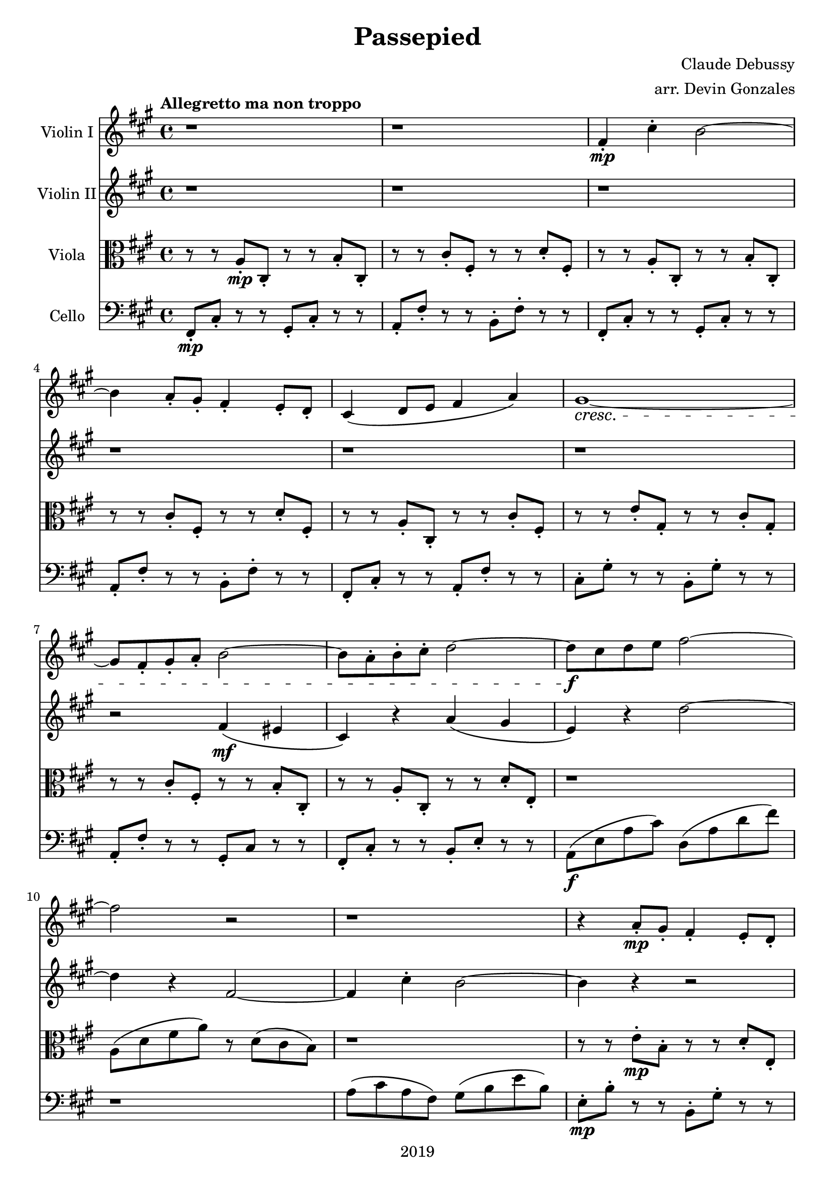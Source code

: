\version "2.18.2"

\header {
  title = "Passepied"
  composer = "Claude Debussy"
  arranger = "arr. Devin Gonzales"
  copyright = "2019"
  % Remove default LilyPond tagline
  tagline = ##f
}

global = {
  \key a \major
  \time 4/4
  \tempo "Allegretto ma non troppo"
}

\paper {
   systems-per-page = 4
}    

scoreAViolinI = \relative c'' {
  \global
  r1 |%m1
  r1 |%m2
  fis,4-.\mp cis'4-. b2~ |%m3
    \break
  b4 a8-. gis8-. fis 4-. e8-. d-. |%m4
  cis4\( d8 e8 fis4 a\) |%m5
  gis1~ \cresc |%m6
    \break
  gis8 fis8-. gis8-. a8-. b2~ |%m7
  b8 a8-. b8-. cis8-. d2~ |%m8
  d8\f cis8 d8 e8 fis2~ |%m9
    \break
  fis2 r2 |%m10
  r1 |%m11
  r4 a,8-. \mp gis8-. fis4-. e8-. d8-. |%m12
    \break
  r8 cis8 d8 e8 fis4 a4 |%m13
  gis1~ \p |%m14
  gis2 a4\( \mf gis'4\) |%m15
    \break
  gis,2 \p fis4\( \mf e'4\) |%m16
  e,2 dis4\( cis'4\) |%m17
  cis1~ \p |%m18
    \break
  cis2 d4\( \mp a'4\) |%m19
  gis2~ gis8 a8 b4~ |%m20
  b4 cis4 d,4\( a'4\) |%m21
    \break
  gis2~\( \cresc gis8 a8 b4~ |%m22
  b4 gis4 a4 b4\) |%m23
    %No bad days.
    \tuplet 3/2 {cis4--\( \mf cis4-- e4--\)} \tuplet 3/2 {cis4--\( b4-- cis4--\)} |%m24 
      \break
  a4\( cis4\) b2~ |%m25
  b4 cis4\( a2\) |%m26
  a1~ |%m27
    \break
  a4 r4 r2 |%m28
  \tuplet 3/2 {b4--\( \f cis4-- a4--\)} \tuplet 3/2 {b4--\( cis4-- d4--\)} |%m29
  fis,4\( cis'4\) b2~ \mp |%m30
    \break
  b4 a8-. gis8-. fis4-. e8-. d-. |%m31
  cis4 d8 e8 fis4-. a4-. |%m32
  gis1~ \p |%m33
    \break
  gis8 fis8-. gis8-. a8-. b2~ |%m34
  b8 a8-. b8-. a8-. gis2~ |%m35
  gis8 fis8 e8 d8 cis2~ |%m36
  cis1 |%m37
}

scoreAViolinII = \relative c'' {
  \global
  r1 |%m1
  r1 |%m2
  r1 |%m3
  r1 |%m4
  r1 |%m5
  r1 |%m6
  r2 fis,4 \mf \( eis4 |%m7
  cis4 \) r4 a'4 \( gis4 |%m8
  e4 \) r4 d'2~ |%m9
  d4 r4 fis,2~   |%m10
  fis4 cis'4-. b2~ |%m11
  b4 r4 r2 |%m12
  r1 |%m13
  fis1~ \p |%m14
  fis2 fis4\( \mf e'4\) |%m15
  fis,2 \p d4\( \mf cis'4\) |%m16
  cis,2 b4\( a'4\) |%m17
  gis1~ \p |%m18
  gis2 b4\( \mp fis'4\) |%m19
  e,2~ e8 fis8 gis4~ |%m20
  gis4 a4 b,4\( fis'4\) |%m21 
  e2~\( \cresc e8 fis8 gis4~ |%m22
  gis4 e4 fis4 gis4\) |%m23
  <b g>2\mf<a fis>2 |%m24
  fis2 <a d,>2 |%m25
  g2 d'4\( b4\) |%m26
  \tuplet 3/2 {cis4--\( \f d4-- b4--\)} \tuplet 3/2 {cis4--\( d4-- e4--\)} |%m27
  \tuplet 3/2 {fis4--\( gis4-- e4--\)} \tuplet 3/2 {fis4--\( gis4-- a4--\)} |%m28
  r1 |%m29
  d,2 \mp eis2 |%30
  fis4 r4 r2 |%m31
  r1 |%m32
  fis,1~ \p \dim |%m33
  fis \pp |%m34 
  r1 |%m35
  r1 |%m36
  r1 |%m37
}

scoreAViola = \relative c' { 
  \global
  r8 r8 a8-. \mp cis,8-. r8 r8 b'8-. cis,8-. |%m1
  r8 r8 cis'8-. fis,8-. r8 r8 d'8-. fis,8-. |%m2
  r8 r8 a8-. cis,8-. r8 r8 b'8-. cis,8-.  |%m3
  r8 r8 cis'8-. fis,8-. r8 r8 d'8-. fis,8-. |%m4
  r8 r8 a8-. cis,8-. r8 r8 cis'8-. fis,8-. |%m5
  r8 r8 e'8-. gis,8-. r8 r8 cis8-. gis8-. |%m6
  r8 r8 cis8-. fis,8-. r8 r8 b8-. cis,8-. |%m7
  r8 r8 a'8-. cis,8-. r8 r8 d'8-. e,-. |%m8 
  r1 |%m9
  a8 \( d8 fis8 a8 \) r8 d,8 \( cis8 b8 \) |%m10
  r1 |%m11
  r8 r8 e8-. \mp b8-. r8 r8 d8-. e,8-. |%m12
  r8 r8 a8-. e8-. r8 r8 d'8-. cis,8-. |%m13
  r8 r8 dis'8-. gis,8-. r8 r8 dis'8-. gis,8-. |%m14
  r8 r8 dis'8-. \mf gis,8-. r8 r8 e'8-. a,8-. |%m15
  r8 r8 dis8-. gis,8-. r8 r8 d'8-. gis,8-. |%m16
  r8 r8 cis8 e,8 r8 r8 a'8 b,8 |%m17
  r8 r8 eis8 gis,8 r8 r8 eis'8 gis,8 
  r8 r8 eis'8 gis,8 r8 r8 a8 cis8  |%m19
  r8 r8 d8 b8 r8 r8 e,8 cis8 |%m20
  r8 r8 e8 gis8 r8 r8 a8 cis8 |%m21
  r8 r8 d8 b8 r8 r8 e8 b8 |%m22
  r8 r8 d,8 fis8 r8 r8 d'8 e8 |%m23 CHECK LAST e (TOO LOW!)
  r8 r8 a,8 cis8 r8 r8 d8 a8  |%m24
  r8 r8 cis8 a8 r8 r8 b8 fis8 |%m25
  r8 r8 e8 g8 r8 r8 g8 d8 |%m26
  r8 r8 a'8 fis8 r8 r8 fis8 a8 |%m27
  r8 r8 d,8 fis8 r8 r8 fis8 a8 |%m28
  r8 r8 d8 fis8 r8 r8 a8 d,8 |%m29
  r8 r8 b8 \mp d8 r8 r8 gis,8 d'8 |%m30
  r8 r8 b8 d8 r8 r8 gis,8 fis8 |%m31
  r8 r8 a8 fis8 r8 r8 a8 cis8 |%m32
  r8 r8 dis8 \p fis8 r8 r8 e8 fis8 |%m33
  r8 r8 dis8 fis,8 r8 r8 cis'8 fis,8 |%m34
  r8 r8 bis8 fis8 r8 r8 cis'8 fis,8 |%m35
  r8 r8 b8 d,8 r8 r8 e8 gis8 |%m36
  cis8 gis8 r8 r8 r8 r8 eis8 b'8 |%m37
}
scoreACello = \relative c {
  \global
  fis,8-. \mp cis'8-. r8 r8 gis8-. cis-. r8 r8 |%m1
  a8-. fis'8-. r8 r8 b,8-. fis'8-. r8 r8 |%m2
  fis,8-. cis'8-. r8 r8 gis8-. cis-. r8 r8 |%m3
  a8-. fis'8-. r8 r8 b,8-. fis'8-. r8 r8 |%m4
  fis,8-. cis'8-. r8 r8 a8-. fis'8-. r8 r8 |%m5
  cis8-. gis'8-. r8 r8 b,8-. gis'8-. r8 r8 |%m6
  a,8-. fis'8-. r8 r8 gis,8-. cis r8 r8 |%m7
  fis,8-. cis'8-. r8 r8 b8-. e8-. r8 r8 |%m8
  a,8 \f \( e'8 a8 cis \) d,8 \( a'8 d8 fis8 \) |%m9
  r1 |%m10
  a,8 \( cis8 a8 fis \) gis8 \( b8 e b8 \) |%m11
  e,8-. \mp b'8-. r8 r8 b,8-. gis'8-. r8 r8 |%m12
  a,8-. e'8-. r8 r8 d8-. a'8-. r8 r8 |%m13
  bis,8-. gis'8-. r8 r8 bis,8-. gis'8-. r8 r8 |%m14
  bis,8-. \mf gis'8-. r8 r8 cis,8-. a'8-. r8 r8 |%m15
  bis,8-. gis'8-. r8 r8 b,8-. e8-. r8 r8 |%m16
  a,8 e'8 r8 r8  fis,8 b8 r8 r8 |%m17
  cis,8 gis'8 r8 r8 cis,8 gis'8 r8 r8 |%m18
  cis,8 gis'8 r8 r8 b8 fis'8 r8 r8 |%m19
  e,8 b'8  r8 r8 e,8  b'8 r8 r8 |%m20
  e,8 b'8 r8 r8 b8 fis'8 r8 r8 |%m21
  e8 b'8 r8 r8 e,8 b'8 r8 r8 |%m22
  e,,8 b'8 r8 r8 b8 e8 r8 r8 |%m23
  a,8 e'8 r8 r8 d8 a'8 r8 r8 |%m24
  fis8 a8  r8 r8 b,8 fis'8 r8 r8 |%m25
  e,8  b'8 r8 r8 e,8 a8 r8 r8 |%m26 
  fis8 cis'8 r8 r8 e,8 a8 r8 r8 |%m27
  d,8 a'8 r8 r8 a8 d8 r8 r8 |%m28
  d,8 a'8  r8 r8 cis,8 fis8 r8 r8 |%m29
  b8 \mp fis'8 r8 r8 b,8 eis8 r8 r8 |%m30
  b8 fis'8 r8 r8 b,8 fis'8 r8 r8 |%m31
  a,8 fis'8 r8 r8 fis,8 cis'8 r8 r8 |%m32
  bis8 \p fis'8 r8 r8 cis8 fis8 r8 r8 |%m33
  dis8 fis8 r8 r8 e8 fis8 r8 r8 |%m34
  dis8 fis8 r8 r8 gis,8 dis'8 r8 r8 |%m35 
  gis,8 d'8 r8 r8 e,8 d'8 r8 r8 |%m36
  r8 r8 d8 e,8 cis8 gis'8 r8 r8 \bar "|." |%m37
  
}

scoreAViolinIPart = \new Staff \with {
  instrumentName = "Violin I"
  midiInstrument = "violin"
} \scoreAViolinI

scoreAViolinIIPart = \new Staff \with {
  instrumentName = "Violin II"
  midiInstrument = "violin"
} \scoreAViolinII

scoreAViolaPart = \new Staff \with {
  instrumentName = "Viola"
  midiInstrument = "viola"
} { \clef alto \scoreAViola }

scoreACelloPart = \new Staff \with {
  instrumentName = "Cello"
  midiInstrument = "cello"
} { \clef bass \scoreACello }

\score {
  << 
    \scoreAViolinIPart
    \scoreAViolinIIPart
    \scoreAViolaPart
    \scoreACelloPart
  >>
  \layout { }
  \midi {
    \tempo 4=120
  }
}
